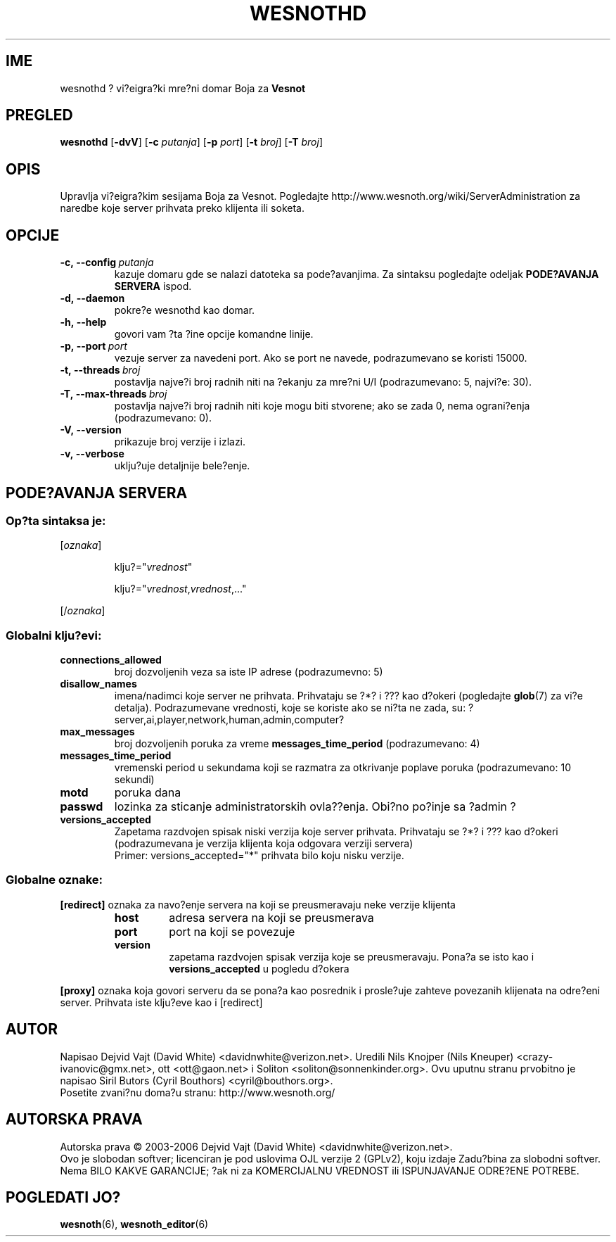 .\" This program is free software; you can redistribute it and/or modify
.\" it under the terms of the GNU General Public License as published by
.\" the Free Software Foundation; either version 2 of the License, or
.\" (at your option) any later version.
.\"
.\" This program is distributed in the hope that it will be useful,
.\" but WITHOUT ANY WARRANTY; without even the implied warranty of
.\" MERCHANTABILITY or FITNESS FOR A PARTICULAR PURPOSE.  See the
.\" GNU General Public License for more details.
.\"
.\" You should have received a copy of the GNU General Public License
.\" along with this program; if not, write to the Free Software
.\" Foundation, Inc., 51 Franklin Street, Fifth Floor, Boston, MA  02110-1301  USA
.\"
.
.\"*******************************************************************
.\"
.\" This file was generated with po4a. Translate the source file.
.\"
.\"*******************************************************************
.TH WESNOTHD 6 2006 wesnothd "Vi?eigra?ki mre?ni domar Boja za Vesnot"
.
.SH IME
.
wesnothd ? vi?eigra?ki mre?ni domar Boja za \fBVesnot\fP
.
.SH PREGLED
.
\fBwesnothd\fP [\|\fB\-dvV\fP\|] [\|\fB\-c\fP \fIputanja\fP\|] [\|\fB\-p\fP \fIport\fP\|]
[\|\fB\-t\fP \fIbroj\fP\|] [\|\fB\-T\fP \fIbroj\fP\|]
.
.SH OPIS
.
Upravlja vi?eigra?kim sesijama Boja za Vesnot. Pogledajte
http://www.wesnoth.org/wiki/ServerAdministration za naredbe koje server
prihvata preko klijenta ili soketa.
.
.SH OPCIJE
.
.TP 
\fB\-c,\ \-\-config\fP\fI\ putanja\fP
kazuje domaru gde se nalazi datoteka sa pode?avanjima. Za sintaksu
pogledajte odeljak \fBPODE?AVANJA SERVERA\fP ispod.
.TP 
\fB\-d,\ \-\-daemon\fP
pokre?e wesnothd kao domar.
.TP 
\fB\-h,\ \-\-help\fP
govori vam ?ta ?ine opcije komandne linije.
.TP 
\fB\-p,\ \-\-port\fP\fI\ port\fP
vezuje server za navedeni port. Ako se port ne navede, podrazumevano se
koristi 15000.
.TP 
\fB\-t,\ \-\-threads\fP\fI\ broj\fP
postavlja najve?i broj radnih niti na ?ekanju za mre?ni U/I (podrazumevano:
5, najvi?e: 30).
.TP 
\fB\-T,\ \-\-max\-threads\fP\fI\ broj\fP
postavlja najve?i broj radnih niti koje mogu biti stvorene; ako se zada 0,
nema ograni?enja (podrazumevano: 0).
.TP 
\fB\-V,\ \-\-version\fP
prikazuje broj verzije i izlazi.
.TP 
\fB\-v,\ \-\-verbose\fP
uklju?uje detaljnije bele?enje.
.
.SH "PODE?AVANJA SERVERA"
.
.SS "Op?ta sintaksa je:"
.
.P
[\fIoznaka\fP]
.IP
klju?="\fIvrednost\fP"
.IP
klju?="\fIvrednost\fP,\fIvrednost\fP,..."
.P
[/\fIoznaka\fP]
.
.SS "Globalni klju?evi:"
.
.TP 
\fBconnections_allowed\fP
broj dozvoljenih veza sa iste IP adrese (podrazumevno: 5)
.TP 
\fBdisallow_names\fP
imena/nadimci koje server ne prihvata. Prihvataju se ?*? i ??? kao d?okeri
(pogledajte \fBglob\fP(7) za vi?e detalja). Podrazumevane vrednosti, koje se
koriste ako se ni?ta ne zada, su:
?server,ai,player,network,human,admin,computer?
.TP 
\fBmax_messages\fP
broj dozvoljenih poruka za vreme \fBmessages_time_period\fP (podrazumevano: 4)
.TP 
\fBmessages_time_period\fP
vremenski period u sekundama koji se razmatra za otkrivanje poplave poruka
(podrazumevano: 10 sekundi)
.TP 
\fBmotd\fP
poruka dana
.TP 
\fBpasswd\fP
lozinka za sticanje administratorskih ovla??enja. Obi?no po?inje sa ?admin ?
.TP 
\fBversions_accepted\fP
Zapetama razdvojen spisak niski verzija koje server prihvata. Prihvataju se
?*? i ??? kao d?okeri (podrazumevana je verzija klijenta koja odgovara
verziji servera)
.br
Primer: versions_accepted="*" prihvata bilo koju nisku verzije.
.
.SS "Globalne oznake:"
.
.P
\fB[redirect]\fP oznaka za navo?enje servera na koji se preusmeravaju neke
verzije klijenta
.RS
.TP 
\fBhost\fP
adresa servera na koji se preusmerava
.TP 
\fBport\fP
port na koji se povezuje
.TP 
\fBversion\fP
zapetama razdvojen spisak verzija koje se preusmeravaju. Pona?a se isto kao
i \fBversions_accepted\fP u pogledu d?okera
.RE
.P
\fB[proxy]\fP oznaka koja govori serveru da se pona?a kao posrednik i
prosle?uje zahteve povezanih klijenata na odre?eni server. Prihvata iste
klju?eve kao i [redirect]
.
.SH AUTOR
.
Napisao Dejvid Vajt (David White) <davidnwhite@verizon.net>. Uredili
Nils Knojper (Nils Kneuper) <crazy\-ivanovic@gmx.net>, ott
<ott@gaon.net> i Soliton <soliton@sonnenkinder.org>. Ovu
uputnu stranu prvobitno je napisao Siril Butors (Cyril Bouthors)
<cyril@bouthors.org>.
.br
Posetite zvani?nu doma?u stranu: http://www.wesnoth.org/
.
.SH "AUTORSKA PRAVA"
.
Autorska prava \(co 2003\-2006 Dejvid Vajt (David White)
<davidnwhite@verizon.net>.
.br
Ovo je slobodan softver; licenciran je pod uslovima OJL verzije 2  (GPLv2),
koju izdaje Zadu?bina za slobodni softver. Nema BILO KAKVE GARANCIJE; ?ak ni
za KOMERCIJALNU VREDNOST ili ISPUNJAVANJE ODRE?ENE POTREBE.
.
.SH "POGLEDATI JO?"
.
\fBwesnoth\fP(6), \fBwesnoth_editor\fP(6)
